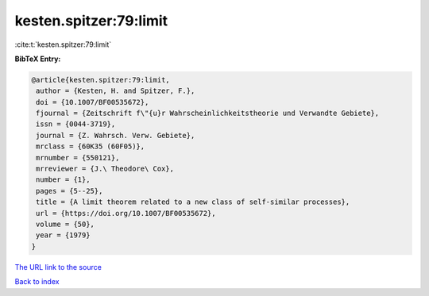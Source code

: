 kesten.spitzer:79:limit
=======================

:cite:t:`kesten.spitzer:79:limit`

**BibTeX Entry:**

.. code-block:: bibtex

   @article{kesten.spitzer:79:limit,
    author = {Kesten, H. and Spitzer, F.},
    doi = {10.1007/BF00535672},
    fjournal = {Zeitschrift f\"{u}r Wahrscheinlichkeitstheorie und Verwandte Gebiete},
    issn = {0044-3719},
    journal = {Z. Wahrsch. Verw. Gebiete},
    mrclass = {60K35 (60F05)},
    mrnumber = {550121},
    mrreviewer = {J.\ Theodore\ Cox},
    number = {1},
    pages = {5--25},
    title = {A limit theorem related to a new class of self-similar processes},
    url = {https://doi.org/10.1007/BF00535672},
    volume = {50},
    year = {1979}
   }
`The URL link to the source <ttps://doi.org/10.1007/BF00535672}>`_


`Back to index <../By-Cite-Keys.html>`_
